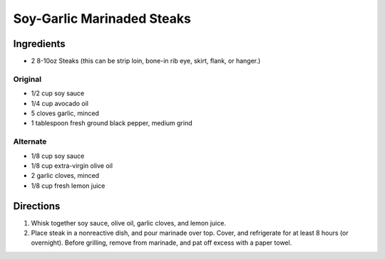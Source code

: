 Soy-Garlic Marinaded Steaks
===========================

Ingredients
-----------

-  2 8-10oz Steaks (this can be strip loin, bone-in rib eye, skirt,
   flank, or hanger.)

Original
~~~~~~~~

- 1/2 cup soy sauce
- 1/4 cup avocado oil
- 5 cloves garlic, minced
- 1 tablespoon fresh ground black pepper, medium grind

Alternate
~~~~~~~~~

-  1/8 cup soy sauce
-  1/8 cup extra-virgin olive oil
-  2 garlic cloves, minced
-  1/8 cup fresh lemon juice

Directions
----------

1. Whisk together soy sauce, olive oil, garlic cloves, and lemon juice.
2. Place steak in a nonreactive dish, and pour marinade over top. Cover,
   and refrigerate for at least 8 hours (or overnight). Before grilling,
   remove from marinade, and pat off excess with a paper towel.


